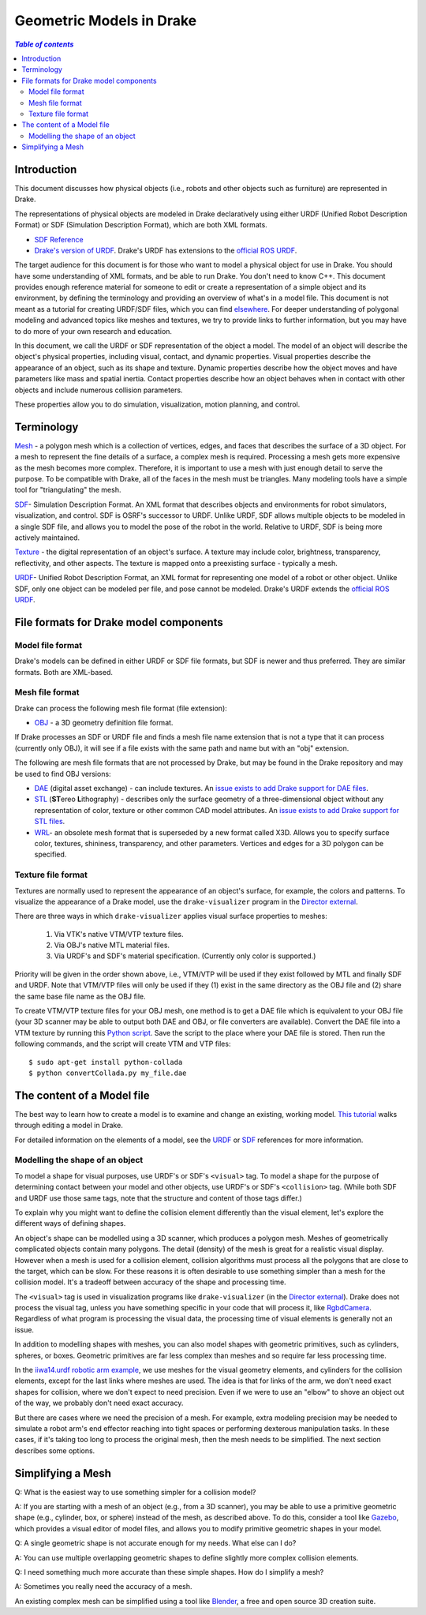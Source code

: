 .. _models:

*************************
Geometric Models in Drake
*************************

.. contents:: `Table of contents`
   :depth: 3
   :local:

.. _models_intro:

Introduction
============

This document discusses how physical objects (i.e., robots and other objects
such as furniture) are represented in Drake.

The representations of physical objects are modeled in Drake declaratively
using either URDF (Unified Robot Description Format) or SDF (Simulation
Description Format), which are both XML formats.

* `SDF Reference <http://sdformat.org/>`_

* `Drake's version of URDF <urdf/drakeURDF.html#://>`_.  Drake's URDF has
  extensions to the `official ROS URDF <http://wiki.ros.org/urdf/XML>`_.

The target audience for this document is for those who want to model a
physical object for use in Drake. You should have some understanding of XML
formats, and be able to run Drake. You don't need to know C++. This document
provides enough reference material for someone to edit or create a
representation of a simple object and its environment, by defining the
terminology and providing an overview of what's in a model file. This
document is not meant as a tutorial for creating URDF/SDF files, which you
can find `elsewhere <http://gazebosim.org/tutorials?tut=build_robot>`_. For
deeper understanding of polygonal modeling and advanced topics like meshes
and textures, we try to provide links to further information, but you may
have to do more of your own research and education.

In this document, we call the URDF or SDF representation of the object a
model. The model of an object will describe the object's physical properties,
including visual, contact, and dynamic properties. Visual properties
describe the appearance of an object, such as its shape and texture. Dynamic
properties describe how the object moves and have parameters like mass and
spatial inertia. Contact properties describe how an object behaves when in
contact with other objects and include numerous collision parameters.

These properties allow you to do simulation, visualization, motion planning,
and control.

.. _models_terminology:

Terminology
===========

`Mesh <https://en.wikipedia.org/wiki/Polygon_mesh>`_ - a polygon mesh which
is a collection of vertices, edges, and faces that describes the surface of a
3D object. For a mesh to represent the fine details of a surface, a complex
mesh is required. Processing a mesh gets more expensive as the mesh becomes
more complex. Therefore, it is important to use a mesh with just enough
detail to serve the purpose. To be compatible with Drake, all of the faces
in the mesh must be triangles. Many modeling tools have a simple tool for
"triangulating" the mesh.

`SDF <http://sdformat.org/>`_- Simulation Description Format. An XML format
that describes objects and environments for robot simulators, visualization,
and control. SDF is OSRF's successor to URDF. Unlike URDF, SDF allows
multiple objects to be modeled in a single SDF file, and allows you to model
the pose of the robot in the world. Relative to URDF, SDF is being more
actively maintained.

`Texture <https://en.wikipedia.org/wiki/Texture_mapping#Texture_maps>`_ - the
digital representation of an object's surface. A texture may include color,
brightness, transparency, reflectivity, and other aspects. The texture is
mapped onto a preexisting surface - typically a mesh.

`URDF <urdf/drakeURDF.html#://>`_- Unified Robot Description Format, an XML
format for representing one model of a robot or other object. Unlike SDF,
only one object can be modeled per file, and pose cannot be modeled. Drake's
URDF extends the `official ROS URDF <http://wiki.ros.org/urdf/XML>`_.

.. _models_file_formats:

File formats for Drake model components
=======================================

.. _models_model_file_formats:

Model file format
-----------------

Drake's models can be defined in either URDF or SDF file formats, but SDF is
newer and thus preferred. They are similar formats. Both are XML-based.

.. _models_mesh_file_formats:

Mesh file format
----------------
Drake can process the following mesh file format (file extension):

- `OBJ <https://en.wikipedia.org/wiki/Wavefront_.obj_file>`_ - a 3D geometry
  definition file format.

If Drake processes an SDF or URDF file and finds a mesh file name extension that
is not a type that it can process (currently only OBJ), it will see if a file
exists with the same path and name but with an "obj" extension.

The following are mesh file formats that are not processed by Drake, but may be
found in the Drake repository and may be used to find OBJ versions:

- `DAE <https://en.wikipedia.org/wiki/COLLADA>`_ (digital asset exchange) - can
  include textures. An `issue exists to add Drake support for DAE files
  <https://github.com/RobotLocomotion/drake/issues/2941>`_.

- `STL <https://en.wikipedia.org/wiki/STL_(file_format)>`_ (\ **ST**\ ereo
  **L**\ithography) - describes only the surface geometry
  of a three-dimensional object without any representation of color,
  texture or other common CAD model attributes.  An
  `issue exists to add Drake support for STL files
  <https://github.com/RobotLocomotion/drake/issues/2941>`_.

- `WRL <https://en.wikipedia.org/wiki/VRML>`_- an obsolete mesh format that is
  superseded by a new format called X3D. Allows you to specify surface color,
  textures, shininess, transparency, and other parameters. Vertices and edges
  for a 3D polygon can be specified.

.. _models_texture_file_formats:

Texture file format
-------------------
Textures are normally used to represent the appearance of an object's surface,
for example, the colors and patterns. To visualize the appearance of a Drake
model, use the ``drake-visualizer`` program in the `Director external
<https://github.com/RobotLocomotion/director>`_.

There are three ways in which ``drake-visualizer`` applies visual surface
properties to meshes:

  1. Via VTK's native VTM/VTP texture files.
  2. Via OBJ's native MTL material files.
  3. Via URDF's and SDF's material specification. (Currently only color is
     supported.)

Priority will be given in the order shown above, i.e., VTM/VTP will be used
if they exist followed by MTL and finally SDF and URDF. Note that VTM/VTP files
will only be used if they (1) exist in the same directory as the OBJ file and
(2) share the same base file name as the OBJ file.

To create VTM/VTP texture files for your OBJ mesh, one method is to get a DAE
file which is equivalent to your OBJ file (your 3D scanner may be able to output
both DAE and OBJ, or file converters are available).  Convert the DAE file into
a VTM texture by running this `Python script
<https://raw.githubusercontent.com/openhumanoids/oh-distro/master/software/models/model_transformation/convertCollada.py>`_.
Save the script to the place where your DAE file is stored. Then run the
following commands, and the script will create VTM and VTP files::

    $ sudo apt-get install python-collada
    $ python convertCollada.py my_file.dae

.. _models_contents:

The content of a Model file
===========================

The best way to learn how to create a model is to examine and change an
existing, working model.  `This tutorial <https://www.youtube
.com/watch?v=gugV8IMyHnY>`_ walks through editing a model in Drake.

For detailed information on the elements of a model, see the
`URDF <urdf/drakeURDF.html#://>`_ or `SDF <http://sdformat.org/>`_
references for more information.

.. _models_shape:

Modelling the shape of an object
--------------------------------

To model a shape for visual purposes, use URDF's or SDF's ``<visual>`` tag. To
model a shape for the purpose of determining contact between your model and
other objects, use URDF's or SDF's ``<collision>`` tag. (While both SDF and URDF
use those same tags, note that the structure and content of those tags differ.)

To explain why you might want to define the collision element differently than
the visual element, let's explore the different ways of defining shapes.

An object's shape can be modelled using a 3D scanner, which produces a polygon
mesh. Meshes of geometrically complicated objects contain many polygons. The
detail (density) of the mesh is great for a realistic visual display. However
when a mesh is used for a collision element, collision algorithms must process
all the polygons that are close to the target, which can be slow. For these
reasons it is often desirable to use something simpler than a mesh for the
collision model.  It's a tradeoff between accuracy of the shape and processing
time.

The ``<visual>`` tag is used in visualization programs like
``drake-visualizer`` (in the
`Director external <https://github.com/RobotLocomotion/director>`_). Drake does
not process the visual tag, unless you have something specific in your code that
will process it, like
`RgbdCamera <http://drake.mit.edu/doxygen_cxx/rgbd__camera_8h.html>`_.
Regardless of what program is processing the visual data, the processing time
of visual elements is generally not an issue.

In addition to modelling shapes with meshes, you can also model shapes with
geometric primitives, such as cylinders, spheres, or boxes. Geometric primitives
are far less complex than meshes and so require far less processing time.

In the `iiwa14.urdf robotic arm example
<https://github.com/RobotLocomotion/drake/blob/83740997e1c893be5d2209563b755cfe84ee1c32/drake/examples/kuka_iiwa_arm/urdf/iiwa14.urdf>`_,
we use meshes for the visual geometry elements, and
cylinders for the collision elements, except for the last links where meshes
are used.  The idea is that for links of the arm, we don't need exact shapes
for collision, where we don't expect to need precision. Even if we were to
use an "elbow" to shove an object out of the way, we probably don't need
exact accuracy.

But there are cases where we need the precision of a mesh. For example, extra
modeling precision may be needed to simulate a robot arm's end effector
reaching into tight spaces or performing dexterous manipulation tasks. In these
cases, if it's taking too long to process the original mesh, then the mesh needs
to be simplified. The next section describes some options.

.. _models_simplifying_meshes:

Simplifying a Mesh
==================

Q: What is the easiest way to use something simpler for a collision model?

A: If you are starting with a mesh of an object (e.g., from a 3D scanner),
you may be able to use a primitive geometric shape (e.g., cylinder, box, or
sphere) instead of the mesh, as described above. To do this, consider a tool
like `Gazebo <http://gazebosim.org/>`_, which provides a visual editor of model
files, and allows you to modify primitive geometric shapes in your model.

Q: A single geometric shape is not accurate enough for my needs. What else
can I do?

A: You can use multiple overlapping geometric shapes to define slightly more
complex collision elements.

Q: I need something much more accurate than these simple shapes. How do I
simplify a mesh?

A: Sometimes you really need the accuracy of a mesh.

An existing complex mesh can be simplified using a tool like `Blender
<https://www.blender.org/>`_, a free and open source 3D creation suite.
